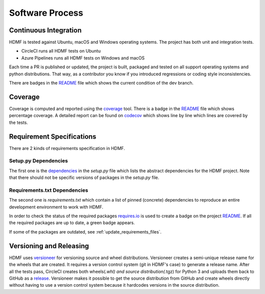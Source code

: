 ..  _software_process:

================
Software Process
================

----------------------
Continuous Integration
----------------------

HDMF is tested against Ubuntu, macOS and Windows operating systems.
The project has both unit and integration tests.

* CircleCI runs all HDMF tests on Ubuntu
* Azure Pipelines runs all HDMF tests on Windows and macOS

Each time a PR is published or updated, the project is built, packaged and tested on all support operating systems and python distributions. That way, as a contributor you know if you introduced regressions or coding style inconsistencies.

There are badges in the README_ file which shows the current condition of the dev branch.

.. _README: https://github.com/hdmf-dev/hdmf#readme


--------
Coverage
--------

Coverage is computed and reported using the coverage_ tool. There is a badge in the README_ file which
shows percentage coverage. A detailed report can be found on codecov_ which shows line by line which
lines are covered by the tests.

.. _coverage: https://coverage.readthedocs.io
.. _codecov: https://codecov.io/gh/hdmf-dev/hdmf/tree/dev/src/hdmf

..  _software_process_requirement_specifications:


--------------------------
Requirement Specifications
--------------------------

There are 2 kinds of requirements specification in HDMF.

Setup.py Dependencies
---------------------

The first one is the dependencies_ in the `setup.py` file which lists the abstract dependencies for
the HDMF project. Note that there should not be specific versions of packages in the `setup.py` file.

Requirements.txt Dependencies
-----------------------------

The second one is `requirements.txt` which contain a list of pinned (concrete) dependencies to reproduce
an entire development environment to work with HDMF.

In order to check the status of the required packages requires.io_ is used to create a badge on the project
README_. If all the required packages are up to date,
a green badge appears.

If some of the packages are outdated, see :ref:`update_requirements_files`.

.. _dependencies: https://github.com/hdmf-dev/hdmf/blob/dev/setup.py
.. _requires.io: https://requires.io/github/hdmf-dev/hdmf/requirements/?branch=dev


-------------------------
Versioning and Releasing
-------------------------

HDMF uses versioneer_ for versioning source and wheel distributions. Versioneer creates a semi-unique release
name for the wheels that are created. It requires a version control system (git in HDMF's case) to generate a release name.
After all the tests pass, CircleCI creates both wheels(*.whl) and source distribution(*.tgz) for Python 3
and uploads them back to GitHub as a release_. Versioneer makes it possible to get the source distribution from GitHub and create
wheels directly without having to use a version control system because it hardcodes versions in the source distribution.

.. _versioneer: https://github.com/warner/python-versioneer
.. _release: https://github.com/hdmf-dev/hdmf/releases
